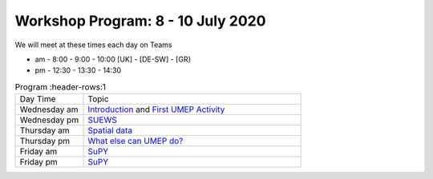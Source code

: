 Workshop Program: 8 - 10 July 2020 
-------------------------

We will meet at these times each day on Teams

- am -  8:00  - 9:00 -  10:00   [UK] - [DE-SW] - [GR}
- pm - 12:30  - 13:30 - 14:30
 

.. list-table:: Program
   :header-rows:1 
   :widths: 25, 80

   * - Day Time
     - Topic
   * - Wednesday am
     - `Introduction <Intro1>`_ and `First UMEP Activity <FirstUMEPActivity>`__
   * - Wednesday pm
     - `SUEWS <LocalScale/SUEWS>`_
   * - Thursday am
     - `Spatial data <GettingData/GettingData>`__
   * - Thursday pm
     - `What else can UMEP do? <WhatElse/WhatElseCanUMEP>`_
   * - Friday am
     - `SuPY <SUPY/SuPy>`_
   * - Friday pm
     - `SuPY <SUPY/SuPy>`_
 


